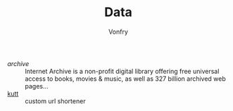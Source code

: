 #+TITLE: Data
#+AUTHOR: Vonfry

- [[archive.org][archive]] :: Internet Archive is a non-profit digital library offering free universal access to books, movies & music, as well as 327 billion archived web pages...
- [[https://github.com/thedevs-network/kutt][kutt]] :: custom url shortener

